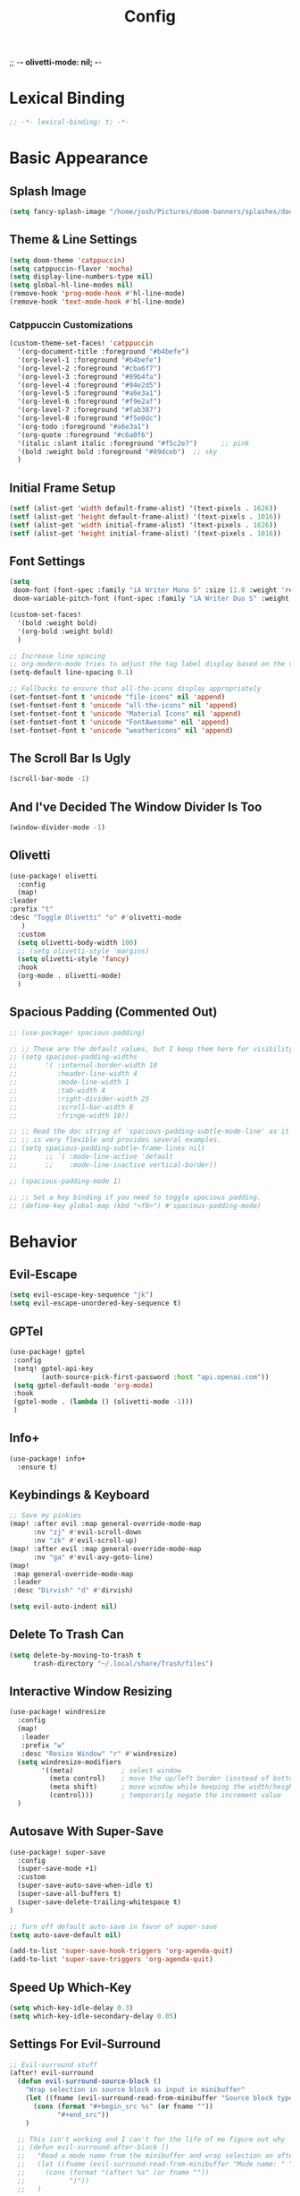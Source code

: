 ;; -*- olivetti-mode: nil; -*-

#+title: Config
#+property: header-args :tangle config.el
#+auto_tangle: t
#+startup: show2levels
#+startup: noindent

* Lexical Binding

  #+begin_src emacs-lisp
;; -*- lexical-binding: t; -*-
  #+end_src


* Basic Appearance

** Splash Image

#+begin_src emacs-lisp
(setq fancy-splash-image "/home/josh/Pictures/doom-banners/splashes/doom/doom-emacs-white.svg")
#+end_src

** Theme & Line Settings

#+begin_src emacs-lisp
(setq doom-theme 'catppuccin)
(setq catppuccin-flavor 'mocha)
(setq display-line-numbers-type nil)
(setq global-hl-line-modes nil)
(remove-hook 'prog-mode-hook #'hl-line-mode)
(remove-hook 'text-mode-hook #'hl-line-mode)
#+end_src

*** Catppuccin Customizations

 #+begin_src emacs-lisp
(custom-theme-set-faces! 'catppuccin
  '(org-document-title :foreground "#b4befe")
  '(org-level-1 :foreground "#b4befe")
  '(org-level-2 :foreground "#cba6f7")
  '(org-level-3 :foreground "#89b4fa")
  '(org-level-4 :foreground "#94e2d5")
  '(org-level-5 :foreground "#a6e3a1")
  '(org-level-6 :foreground "#f9e2af")
  '(org-level-7 :foreground "#fab387")
  '(org-level-8 :foreground "#f5e0dc")
  '(org-todo :foreground "#a6e3a1")
  '(org-quote :foreground "#c6a0f6")
  '(italic :slant italic :foreground "#f5c2e7")      ;; pink
  '(bold :weight bold :foreground "#89dceb")  ;; sky
  )
#+end_src

** Initial Frame Setup

#+begin_src emacs-lisp
(setf (alist-get 'width default-frame-alist) '(text-pixels . 1626))
(setf (alist-get 'height default-frame-alist) '(text-pixels . 1016))
(setf (alist-get 'width initial-frame-alist) '(text-pixels . 1626))
(setf (alist-get 'height initial-frame-alist) '(text-pixels . 1016))
#+end_src

** Font Settings

#+begin_src emacs-lisp
(setq
 doom-font (font-spec :family "iA Writer Mono S" :size 11.0 :weight 'regular)
 doom-variable-pitch-font (font-spec :family "iA Writer Duo S" :weight 'regular :size 11.0))

(custom-set-faces!
  '(bold :weight bold)
  '(org-bold :weight bold)
  )

;; Increase line spacing
;; org-modern-mode tries to adjust the tag label display based on the value of line-spacing. This looks best if line-spacing has a value between 0.1 and 0.4 in the Org buffer. Larger values of line-spacing are not recommended, since Emacs does not center the text vertically
(setq-default line-spacing 0.1)

;; Fallbacks to ensure that all-the-icons display appropriately
(set-fontset-font t 'unicode "file-icons" nil 'append)
(set-fontset-font t 'unicode "all-the-icons" nil 'append)
(set-fontset-font t 'unicode "Material Icons" nil 'append)
(set-fontset-font t 'unicode "FontAwesome" nil 'append)
(set-fontset-font t 'unicode "weathericons" nil 'append)
#+end_src

** The Scroll Bar Is Ugly

#+begin_src emacs-lisp
(scroll-bar-mode -1)
#+end_src

** And I've Decided The Window Divider Is Too

#+begin_src emacs-lisp
(window-divider-mode -1)
#+end_src

** Olivetti

#+begin_src emacs-lisp
(use-package! olivetti
  :config
  (map!
:leader
:prefix "t"
:desc "Toggle Olivetti" "o" #'olivetti-mode
   )
  :custom
  (setq olivetti-body-width 100)
  ;; (setq olivetti-style 'margins)
  (setq olivetti-style 'fancy)
  :hook
  (org-mode . olivetti-mode)
  )
#+end_src

** Spacious Padding (Commented Out)

   #+begin_src emacs-lisp
;; (use-package! spacious-padding)

;; ;; These are the default values, but I keep them here for visibility.
;; (setq spacious-padding-widths
;;       '( :internal-border-width 10
;;          :header-line-width 4
;;          :mode-line-width 1
;;          :tab-width 4
;;          :right-divider-width 25
;;          :scroll-bar-width 8
;;          :fringe-width 10))

;; ;; Read the doc string of `spacious-padding-subtle-mode-line' as it
;; ;; is very flexible and provides several examples.
;; (setq spacious-padding-subtle-frame-lines nil)
;;       ;; `( :mode-line-active 'default
;;       ;;    :mode-line-inactive vertical-border))

;; (spacious-padding-mode 1)

;; ;; Set a key binding if you need to toggle spacious padding.
;; (define-key global-map (kbd "<f8>") #'spacious-padding-mode)
#+end_src


* Behavior

** Evil-Escape

#+begin_src emacs-lisp
(setq evil-escape-key-sequence "jk")
(setq evil-escape-unordered-key-sequence t)
#+end_src

** GPTel

#+begin_src emacs-lisp
(use-package! gptel
 :config
 (setq! gptel-api-key
        (auth-source-pick-first-password :host "api.openai.com"))
 (setq gptel-default-mode 'org-mode)
 :hook
 (gptel-mode . (lambda () (olivetti-mode -1)))
 )
#+end_src

** Info+

   #+begin_src emacs-lisp
(use-package! info+
  :ensure t)
#+end_src

** Keybindings & Keyboard

#+begin_src emacs-lisp
;; Save my pinkies
(map! :after evil :map general-override-mode-map
      :nv "zj" #'evil-scroll-down
      :nv "zk" #'evil-scroll-up)
(map! :after evil :map general-override-mode-map
      :nv "ga" #'evil-avy-goto-line)
(map!
 :map general-override-mode-map
 :leader
 :desc "Dirvish" "d" #'dirvish)

(setq evil-auto-indent nil)
#+end_src

** Delete To Trash Can

   #+begin_src emacs-lisp
(setq delete-by-moving-to-trash t
      trash-directory "~/.local/share/Trash/files")
#+end_src

** Interactive Window Resizing

#+begin_src emacs-lisp
(use-package! windresize
  :config
  (map!
   :leader
   :prefix "w"
   :desc "Resize Window" "r" #'windresize)
  (setq windresize-modifiers
        '((meta)            ; select window
          (meta control)    ; move the up/left border (instead of bottom/right)
          (meta shift)      ; move window while keeping the width/height
          (control)))       ; temporarily negate the increment value
  )
#+end_src

** Autosave With Super-Save

#+begin_src emacs-lisp
(use-package! super-save
  :config
  (super-save-mode +1)
  :custom
  (super-save-auto-save-when-idle t)
  (super-save-all-buffers t)
  (super-save-delete-trailing-whitespace t)
)

;; Turn off default auto-save in favor of super-save
(setq auto-save-default nil)

(add-to-list 'super-save-hook-triggers 'org-agenda-quit)
(add-to-list 'super-save-triggers 'org-agenda-quit)
#+end_src

** Speed Up Which-Key

#+begin_src emacs-lisp
(setq which-key-idle-delay 0.3)
(setq which-key-idle-secondary-delay 0.05)
#+end_src

** Settings For Evil-Surround

#+begin_src emacs-lisp
;; Evil-surround stuff
(after! evil-surround
  (defun evil-surround-source-block ()
    "Wrap selection in source block as input in minibuffer"
    (let ((fname (evil-surround-read-from-minibuffer "Source block type: " "")))
      (cons (format "#+begin_src %s" (or fname ""))
            "#+end_src"))
    )

  ;; This isn't working and I can't for the life of me figure out why
  ;; (defun evil-surround-after-block ()
  ;;   "Read a mode name from the minibuffer and wrap selection an after! block for that mode"
  ;;   (let ((fname (evil-surround-read-from-minibuffer "Mode name: " "")))
  ;;     (cons (format "(after! %s" (or fname ""))
  ;;           ")"))
  ;;   )

  (push '(?\" . ("“" . "”")) evil-surround-pairs-alist)
  (push '(?\' . ("‘" . "’")) evil-surround-pairs-alist)
  (push '(?b . ("*" . "*")) evil-surround-pairs-alist)
  (push '(?* . ("*" . "*")) evil-surround-pairs-alist)
  (push '(?i . ("/" . "/")) evil-surround-pairs-alist)
  (push '(?/ . ("/" . "/")) evil-surround-pairs-alist)
  (push '(?= . ("=" . "=")) evil-surround-pairs-alist)
  (push '(?~ . ("~" . "~")) evil-surround-pairs-alist)
  (push '(?s . evil-surround-source-block) evil-surround-pairs-alist)
  ;; (push '(?a . evil-surround-after-block) evil-surround-pairs-alist)
  )
#+end_src

** Embed Files With Org-Transclusion

#+begin_src emacs-lisp
(use-package! org-transclusion
  :after org
  :init
  (map!
   :leader
   :prefix "t"
   :desc "Toggle Org Transclusion" "t" #'org-transclusion-mode)
  (map!
   :leader
   :prefix "n r"
   :desc "Add Org Transclusion" "t" #'org-transclusion-add)
  :hook
  (org-mode . org-transclusion-mode)
  )
#+end_src

** Make Copy-Paste Sane
This configuration replicates the "cutlass" behavior from Neovim.

1. Deletions (`d`, `c`, `x` in normal mode) do NOT go to the kill ring.
2. A specific "cut" operation (`x` in visual mode) DOES go to the kill ring.
3. All "yank" (copy) operations continue to go to the kill ring.
4. The Emacs kill-ring is synced with the system clipboard.

#+begin_src emacs-lisp
(after! evil
  ;; This advice intercepts `evil-delete` and changes the register to `_`.
  (defun bb/evil-delete (orig-fn beg end &optional type _ &rest args)
    (apply orig-fn beg end type ?_ args))
  (advice-add 'evil-delete :around 'bb/evil-delete)

  ;; I also need to intercept 'evil-org-delete-char'
  ;; (defun bb/evil-delete (orig-fn beg end &optional type _ &rest args)
  ;;   (apply orig-fn beg end type ?_ args))
  ;; (advice-add 'evil-delete :around 'bb/evil-delete)

  ;; This function first yanks the selection to the kill-ring/clipboard,
  ;; then deletes it. The delete operation will use the black hole register
  ;; because of the advice above, which is exactly what we want.
  (defun custom-yank-and-delete (beg end)
    "Yank the region, then delete it."
    (interactive "r")
    (evil-yank beg end)
    (evil-delete beg end))

  ;; Bind 'x' in visual mode to this new "yank and delete" command.
  (evil-define-key 'visual 'global "x" #'custom-yank-and-delete))
#+end_src

** Default Shell
Avoid problems from using fish shell, but still allow Emacs terminal emulators to use fish.

#+begin_src emacs-lisp
(setq shell-file-name (executable-find "bash"))
(setq-default vterm-shell "/usr/bin/fish")
(setq-default explicit-shell-file-name "/usr/bin/fish")
#+end_src

** Chezmoi Mode

#+begin_src emacs-lisp
(use-package! chezmoi
  :config
  ;; Enable chezmoi mode for dotfiles
  (setq chezmoi-use-magit t)

  ;; Auto-enable for chezmoi managed files
  (add-hook 'find-file-hook
            (lambda ()
              (when (and buffer-file-name
                         (string-match-p "/\\.local/share/chezmoi/" buffer-file-name))
                (chezmoi-mode 1))))

  ;; Key bindings
  (map! :leader
        (:prefix ("z" . "chezmoi")
         :desc "Edit file" "e" #'chezmoi-find
         :desc "Write buffer" "w" #'chezmoi-write
         :desc "Diff" "d" #'chezmoi-diff
         :desc "Apply" "a" #'chezmoi-apply))
)
#+end_src

** Dirvish

#+begin_src emacs-lisp
(setq dirvish-attributes
      (append
       ;; The order of these attributes is insignificant, they are always
       ;; displayed in the same position.
       '(vc-state subtree-state nerd-icons)
       ;; Other attributes are displayed in the order they appear in this list.
       '(file-size))
      )
(setq dirvish-override-dired-mode t)
;; (custom-set-faces!
;;   '(dirvish-hl-line :weight bold)
;;   )
#+end_src


* Org & Org-Roam

** Org-Protocol

   #+begin_src emacs-lisp
(require 'org-protocol)
(require 'org-roam-protocol)
(require 'org-web-tools)
#+end_src

** Define Stuck Projects

#+begin_src emacs-lisp
;; (setq org-stuck-projects
;;       '("TODO=\"PROJ\"&-TODO=\"DONE\"" ("TODO") nil ""))
#+end_src

** Org Font & Appearance Settings

#+begin_src emacs-lisp
(custom-set-faces!
  ;; Font sizes
  '(org-document-title :height 1.5 :weight black)
  '(org-level-1 :height 1.4 :weight bold)
  '(org-level-2 :height 1.3 :weight bold)
  '(org-level-3 :height 1.2 :weight bold)
  '(org-level-4 :height 1.2 :weight bold)
  '(org-level-5 :height 1.2 :weight bold)
  '(org-level-6 :height 1.2 :weight bold)
  '(org-level-7 :height 1.2 :weight bold)
  '(org-level-8 :height 1.2 :weight bold)
  )
#+end_src

** Org Setup

#+begin_src emacs-lisp
(use-package! org
  :ensure nil
  :hook ((org-mode . visual-line-mode))
  :config
  (setq org-directory "~/org"
        org-ellipsis " >"
        org-auto-align-tags nil
        org-cycle-separator-lines 1
        org-pretty-entities t
        org-startup-indented t
        org-startup-truncated nil
        org-adapt-indentation t
        org-special-ctrl-a/e nil
        org-M-RET-may-split-line '((item . nil))
        org-fold-catch-invisible-edits 'show-and-error
        org-edit-src-content-indentation 0
        org-src-preserve-indentation t
        org-fontify-quote-and-verse-blocks t
        org-fontify-done-headline nil
        org-fontify-whole-heading-line t
        org-src-fontify-natively t
        org-src-tab-acts-natively t
        org-edit-src-content-indentation 0
        org-hide-emphasis-markers t
        org-startup-with-inline-images t
        org-blank-before-new-entry '((heading . t) (plain-list-item . nil))
        )
  )

(use-package! org-capture
  :ensure nil
  ;; :hook (org-capture-mode . meow-insert)
  :config
  (add-hook 'org-capture-mode-hook
            (lambda nil
              (setq-local header-line-format nil)))
  (setq org-capture-templates
        '(("t" "Todo" entry (file "~/org/agenda/inbox.org")
           "* TODO %?")
          ("c" "Clipboard Todo" entry (file "~/org/agenda/inbox.org")
           "* TODO %?\n%(string-trim (shell-command-to-string \"wl-paste -n\"))")
          ("o" "bin/org-capture Todo" entry (file "~/org/agenda/inbox.org")
           "* TODO %?\n%i\n")
          ("e" "Emacs Todo" entry (file "~/org/agenda/inbox.org")
           "* TODO %? :Emacs:\n")
          ("y" "Yiyi Todo" entry (file "~/org/agenda/inbox.org")
           "* TODO %? :Yiyi:\n"))
        )
  )
#+end_src

** Org-Modern

   #+begin_src emacs-lisp
(use-package! org-modern
  :after org-roam
  :custom
  (org-modern-list '((43 . "•")
                     (45 . "•")))
  (org-modern-replace-stars nil)
  (org-modern-hide-stars t)
  (org-modern-star nil)
  :hook
  (org-mode . org-modern-mode)
  )
#+end_src

** Org-Modern-Indent

   #+begin_src emacs-lisp
(use-package! org-modern-indent
  :ensure t
  :config
  :hook
  (org-mode . org-modern-indent-mode)
  (org-agenda-finalize . org-modern-agenda)
  )

(set-face-attribute 'fixed-pitch nil :family "iA Writer Mono S" :height 1.0)
   #+end_src

** Agenda Settings
Some settings taken from [[https:www.youtube.com/watch?v=a_WNtuefREM][this YouTube video]]

     #+begin_src emacs-lisp
(use-package! all-the-icons)

(use-package! org-agenda
  :ensure nil
  :config
  (setq org-agenda-start-day "+0d"
        org-agenda-span 'day
        org-agenda-tags-column 0
        org-agenda-dim-blocked-tasks nil
        org-agenda-use-tag-inheritance nil
        org-agenda-inhibit-startup t
        org-agenda-ignore-properties '(stats)
        org-agenda-window-setup 'current-window
        org-agenda-restore-windows-after-quit t
        org-agenda-show-all-dates nil
        org-log-done 'time
        org-log-into-drawer t
        org-agenda-include-deadlines t
        org-agenda-breadcrumbs-separator " ❱ "
        org-agenda-todo-keyword-format "%-1s"
        org-agenda-use-time-grid t
        org-agenda-skip-timestamp-if-done t
        org-agenda-skip-scheduled-if-done t
        org-agenda-skip-deadline-if-done t
        org-agenda-scheduled-leaders '("" "")
        org-agenda-deadline-leaders '("" "")
        org-agenda-block-separator (string-to-char " ")
        org-agenda-current-time-string "← now ─────────"
        ;; org-agenda-time-grid
        ;; '((daily today require-timed remove-matched)
        ;;   (800 1200 1600 2000)
        ;;   "       " "┄┄┄┄┄┄┄┄┄┄┄┄┄┄┄")
        ;; org-agenda-prefix-format
        ;; '((agenda . " %i %-12b%t%s")
        ;;   (todo . " %i %?-12b"))
        org-todo-keywords
        '((sequence "TODO(t)" "WAIT(w)" "PROJ(p)" "SOMEDAY(s)" "BACKLOG(b)" "SCRIPTING(s)" "|" "DONE(d)" "CANCELED(c)"))

        ;; Agenda views
        org-agenda-custom-commands
        '(("p" "Planning"
           ((tags-todo "+plan"
                       ((org-agenda-overriding-header "Planning Tasks")))
            (tags-todo "-{.*}"
                       ((org-agenda-overriding-header "Untagged Tasks")))))
          ("i" "Inbox"
           ((todo "" ((org-agenda-files '("~/org/agenda/inbox.org"))
                      (org-agenda-overriding-header "Inbox Items")))))
          ("e" "Emacs"
           ((tags-todo "+Emacs"
                       ((org-agenda-overriding-header "Emacs Tasks 🤓")))))
          ("o" "Obsidian Tasks"
           ((todo "" ((org-agenda-files '("~/org/agenda/Obsidian Journals"))
                      (org-agenda-overriding-header "Tasks From Obsidian Dailies")))))
          )
        ))

;; (setq org-agenda-hide-tags-regexp ".*")
(setq org-agenda-prefix-format
      '((agenda . "  %?-2i %t ")
        (todo . "  %?-2i%t ")
        (tags . "  %?-2i%t ")
        (search . " %i %-12:c"))
      )

(setq org-agenda-files (list (concat org-directory "/agenda")))

;; (setq org-agenda-current-time-string "← now ───────────────────────────────────────────────")
(setq org-agenda-time-grid '((daily) () "" ""))

;; Custom styles for dates in agenda
(custom-set-faces!
  '(org-agenda-date :inherit outline-1 :height 1.15)
  '(org-agenda-date-today :inherit outline-2 :height 1.15)
  '(org-agenda-date-weekend :inherit outline-1 :height 1.15)
  '(org-agenda-date-weekend-today :inherit outline-2 :height 1.15)
  '(org-super-agenda-header :inherit custom-button :weight bold :height 1.05)
  '(org-scheduled-today :weight regular)
  )

(setq org-agenda-category-icon-alist
      `(("Projects" ,(list (all-the-icons-faicon "tasks" :height 0.9)) nil nil :ascent center)
        ("Home" ,(list (all-the-icons-faicon "home" :v-adjust 0.9)) nil nil :ascent center)
        ("Errands" ,(list (all-the-icons-material "drive_eta" :height 0.9)) nil nil :ascent center)
        ("Inbox" ,(list (all-the-icons-faicon "inbox" :height 0.9)) nil nil :ascent center)
        ("Computer" ,(list (all-the-icons-fileicon "arch-linux" :height 0.9)) nil nil :ascent center)
        ("Coding" ,(list (all-the-icons-faicon "code-fork" :height 0.9)) nil nil :ascent center)
        ("Emacs" ,(list (all-the-icons-fileicon "emacs" :height 0.9)) nil nil :ascent center)
        ("Routines" ,(list (all-the-icons-faicon "repeat" :height 0.9)) nil nil :ascent center)
        ("Yiyi" ,(list (all-the-icons-faicon "female" :height 0.9)) nil nil :ascent center)
        ("Misc" ,(list (all-the-icons-material "widgets" :height 0.9)) nil nil :ascent center)
        ))

;; org-super-agenda
(use-package! org-super-agenda)

(setq org-super-agenda-groups
      '(;; Each group has an implicit boolean OR operator between its selectors.
        (:name " Overdue "  ; Optionally specify section name
         :scheduled past
         :order 1
         :face 'error)

        (:name " Emacs "
         :tag "Emacs"
         :order 3)

        (:name " Yiyi"
         :tag "Yiyi"
         :order 3)

        (:name " Errands"
         :tag "Errands"
         :order 3)

        (:name " Today "
         :time-grid t
         :date today
         :scheduled today
         :order 2)

        ))

(org-super-agenda-mode t)

(map! :desc "Next line"
      :map org-super-agenda-header-map
      "j" 'org-agenda-next-line)

(map! :desc "Next line"
      :map org-super-agenda-header-map
      "k" 'org-agenda-previous-line)
     #+end_src

*** Original Agenda Prefix Settings

    #+begin_src emacs-lisp
;; org-agenda-prefix-format
;; '((agenda . " %i %-12:c%?-16t% s") (todo . " %i %-12:c") (tags . " %i %-12:c")
;;   (search . " %i %-12:c"))
    #+end_src

** Org-Roam Basic Settings

#+begin_src emacs-lisp
(use-package! org-roam
  :custom
  (org-roam-directory "~/org")
  (org-roam-completion-everywhere nil)
  (org-roam-capture-templates
   '(("d" "default" plain
      "%?"
      :if-new (file+head "${slug}.org" "#+title: ${title}\n#+date: %U\n\n")
      :unnarrowed t)
     ("p" "Project" plain
      "* Goals\n\n%?\n\n* Tasks\n\n** TODO Add initial tasks\n\n* Dates\n\n"
      :if-new (file+head "%<%Y%m%d%H%M%S>-${slug}.org" "#+title: ${title}\n#+category: ${title}\n#+filetags: Project")
      :unnarrowed t)
     ))
  (org-roam-capture-ref-templates
   '(("W" "Web Page (With Content)" plain
      "%(org-web-tools--url-as-readable-org \"${ref}\")"
      :target (file+head "clips/${slug}.org" "#+title: ${title}\n\n")
      :unnarrowed t)
     ("w" "Web Page (Link Only)" plain
      "[[${ref}][${title}]]\n\n%?"
      :target (file+head "clips/${slug}.org" "#+title: ${title}\n\n")
      :unnarrowed t)
     ))

  (org-roam-dailies-directory "~/org/daily/")

  (org-roam-dailies-capture-templates
   '(("d" "default" entry
      "\n* %?"
      :target (file+head "%<%Y-%m-%d>.org"
                         "#+title: %<%Y-%m-%d>\n"))
     ("y" "Yiyi Check-In" entry
      (file "~/org/templates/daily-note-template.org")
      :target (file+head "%<%Y-%m-%d>.org"
                         "#+title: %<%Y-%m-%d>\n"))
     )
   )
:config
(org-roam-db-autosync-mode +1)
(org-roam-setup)
)
#+end_src

** Org-Roam Keybindings

#+begin_src emacs-lisp
(map! :leader
      :prefix "m m"
      :desc "Extract Subtree" "e" #'org-roam-extract-subtree)
#+end_src

** Org Roam UI

*** Basic Settings

#+begin_src emacs-lisp
(use-package! websocket
  :after org-roam)

(use-package! org-roam-ui
  :after org-roam
  :config
  (setq org-roam-ui-sync-theme t
        org-roam-ui-follow t
        org-roam-ui-update-on-save t
        org-roam-ui-open-on-start t))
#+end_src

*** Keybindings For Org-Roam-UI

#+begin_src emacs-lisp
(map! :after org-roam-ui
      :leader
      :desc "Org-roam UI"
      "n r u" #'org-roam-ui-open)
(map! :leader
      "n r g" nil)
#+end_src

** Org Roam Buffer Sections

#+begin_src emacs-lisp
(setq org-roam-mode-sections
      (list #'org-roam-backlinks-section
            #'org-roam-reflinks-section
            #'org-roam-unlinked-references-section
            ))
#+end_src

** Org Auto Tangle

#+begin_src emacs-lisp
(use-package! org-auto-tangle
  :defer t
  :hook
  (org-mode . org-auto-tangle-mode)
  :config
  (setq org-auto-tangle-default t))
#+end_src

** Org-QL

#+begin_src emacs-lisp
(use-package! org-ql
  :after org
  :config
  ;; (require 'org-ql)            ;; provides org-dblock-write:org-ql
  ;; (require 'org-ql-view)       ;; (safe) also loads views
  ;; (require 'org-ql-block)
  )
#+end_src


* Apps

** Mu4e

#+begin_src emacs-lisp
(setq +mu4e-gmail-accounts '(("josh@gilliland.cloud" . "~/.mail/gmail")))

;; Each path is relative to the path of the maildir you passed to mu
(set-email-account! "josh@gilliland.cloud"
  '((mu4e-sent-folder       . "/[Gmail]/Sent Mail")
    (mu4e-drafts-folder     . "/[Gmail]/Drafts")
    (mu4e-trash-folder      . "/[Gmail]/Trash")
    (mu4e-refile-folder     . "/[Gmail]/All Mail")
    )
  t)

(after! mu4e
  (setq sendmail-program (executable-find "msmtp")
        send-mail-function #'smtpmail-send-it
        message-sendmail-f-is-evil t
        message-sendmail-extra-arguments '("--read-envelope-from")
        message-send-mail-function #'message-send-mail-with-sendmail)

;; don't need to run cleanup after indexing for gmail
(setq mu4e-index-cleanup nil
      ;; because gmail uses labels as folders we can use lazy check since
      ;; messages don't really "move"
      mu4e-index-lazy-check t)
  )
#+end_src

* Functions

** Org-Roam Immediate Insert
   Taken from https://systemcrafters.net/build-a-second-brain-in-emacs/5-org-roam-hacks/

   #+begin_src emacs-lisp
(defun my/org-roam-node-insert-immediate (arg &rest args)
  (interactive "P")
  (let ((args (cons arg args))
        (org-roam-capture-templates (list (append (car org-roam-capture-templates)
                                                  '(:immediate-finish t)))))
    (apply #'org-roam-node-insert args))
  )

;; Keybinding
(map!
:leader
:prefix "n r"
:desc "Insert New Node" "I" #'my/org-roam-node-insert-immediate
 )
   #+end_src

** Build Org Agenda Files From Org Roam Notes With Specific Tag
Taken from https://systemcrafters.net/build-a-second-brain-in-emacs/5-org-roam-hacks/

   #+begin_src emacs-lisp
;; The buffer you put this code in must have lexical-binding set to t!
;; See the final configuration at the end for more details.

;; (defun my/org-roam-filter-by-tag (tag-name)
;;   (lambda (node)
;;     (member tag-name (org-roam-node-tags node))))

;; (defun my/org-roam-list-notes-by-tag (tag-name)
;;   (mapcar #'org-roam-node-file
;;           (seq-filter
;;            (my/org-roam-filter-by-tag tag-name)
;;            (org-roam-node-list))))

;; (defun my/org-roam-refresh-agenda-list ()
;;   (interactive)
;;   (setq org-agenda-files (my/org-roam-list-notes-by-tag "Agenda")))

;; ;; Build the agenda list the first time for the session
;; (my/org-roam-refresh-agenda-list)

;; ;; Keybinding
;; (map!
;; :leader
;; :prefix "n r"
;; :desc "Build Agenda" "b" #'my/org-roam-refresh-agenda-list
;;  )
   #+end_src

** Logseq Md To Org

#+begin_src emacs-lisp
(defun logseq-md-headings-to-org ()
  "Convert Logseq-style #-headings to Org *-headings, removing leading dash and indentation."
  (interactive)
  (goto-char (point-min))
  (while (re-search-forward "^\\s-*\\(-\\s-*\\)?\\(#+\\)\\s-+" nil t)
    (let* ((hashes (match-string 2))
           (stars (make-string (length hashes) ?*)))
      (replace-match (concat stars " ") nil t))))
#+end_src

** Markdown Links To Org

   #+begin_src emacs-lisp
(defun markdown-links-to-org (&optional beg end)
  "Convert [text](url) → [[url][text]] in region or whole buffer.
Also unwrap URLs like {{video https://...}}."
  (interactive (if (use-region-p) (list (region-beginning) (region-end))))
  (save-excursion
    (save-restriction
      (when (and beg end) (narrow-to-region beg end))
      (goto-char (point-min))
      (let ((re "\\[\\([^]\n]+\\)\\](\\([^)\n]+\\))"))
        (while (re-search-forward re nil t)
          (let* ((txt (match-string 1))
                 (url (match-string 2)))
            ;; unwrap {{video ...}}
            (when (string-match "\\`{{video[[:space:]]+\\([^}]+\\)}}\\'" url)
              (setq url (match-string 1 url)))
            (replace-match (concat "[[" url "][" txt "]]") t t)))))))
#+end_src

** Searching Org-Roam Files With Consult-Ripgrep
Taken from https://baty.net/2022/searching-org-roam-files/

#+begin_src emacs-lisp
(defun search-roam ()
  "Run consult-ripgrep on the org roam directory"
  (interactive)
  (consult-ripgrep org-roam-directory))

;; Keybinding
(map! :leader
      (:prefix ("s" . "search")
       :desc "Search org-roam files" "R" #'search-roam))
#+end_src

** UNFINISHED Add Pagelink Property To Org Roam Node

#+begin_src emacs-lisp
;; First define a function to do this

;; Then add the keymap
;; (map! :after org-roam :map general-override-mode-map
;;       :leader
;;       :prefix "m m o"
;;       :desc "Add Pagelink" #'org-roam-pagelink-add)
#+end_src
